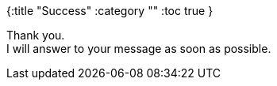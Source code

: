 {:title "Success"
 :category ""
 :toc true
}

Thank you. +++<br />+++ I will answer to your message as soon as possible.
